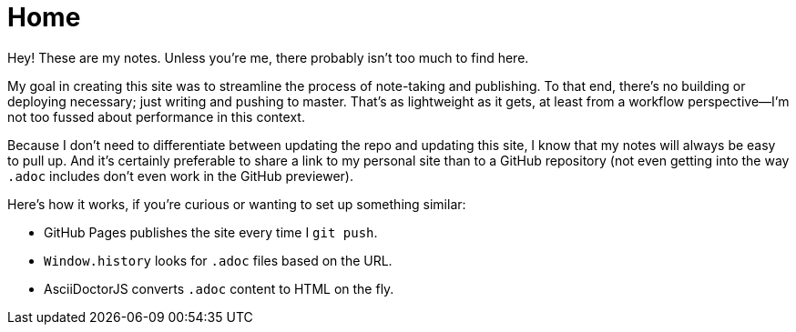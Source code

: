 = Home

Hey! These are my notes. Unless you're me, there probably isn't too much to find here.

My goal in creating this site was to streamline the process of note-taking and publishing. To that end, there's no building or deploying necessary; just writing and pushing to master. That's as lightweight as it gets, at least from a workflow perspective--I'm not too fussed about performance in this context.

Because I don't need to differentiate between updating the repo and updating this site, I know that my notes will always be easy to pull up. And it's certainly preferable to share a link to my personal site than to a GitHub repository (not even getting into the way `.adoc` includes don't even work in the GitHub previewer).

Here's how it works, if you're curious or wanting to set up something similar:

* GitHub Pages publishes the site every time I `git push`.
* `Window.history` looks for `.adoc` files based on the URL.
* AsciiDoctorJS converts `.adoc` content to HTML on the fly.
